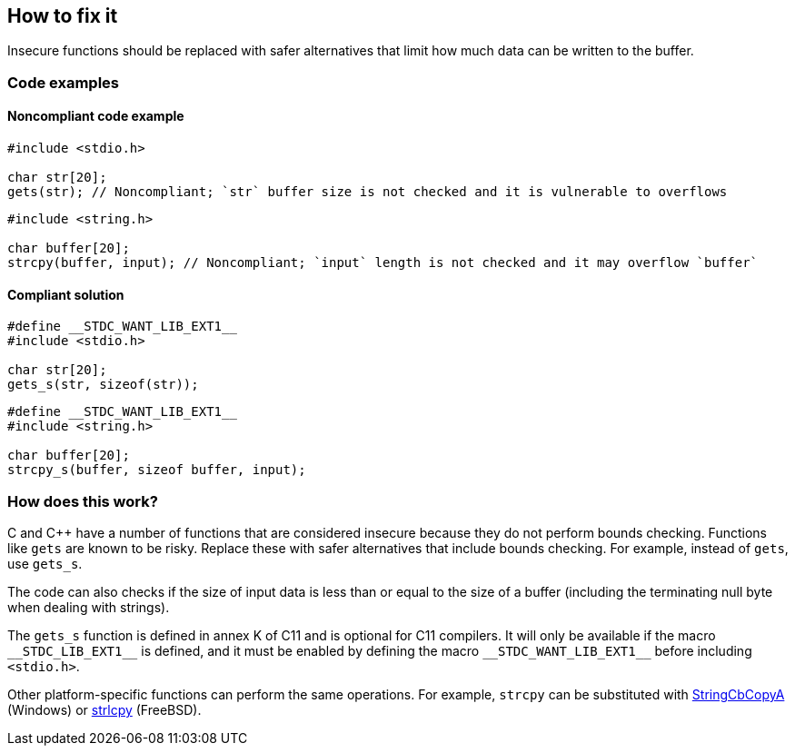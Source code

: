 == How to fix it

Insecure functions should be replaced with safer alternatives that limit how much data can be written to the buffer.

=== Code examples

==== Noncompliant code example

[source,cpp,diff-id=1,diff-type=noncompliant]
----
#include <stdio.h>

char str[20];
gets(str); // Noncompliant; `str` buffer size is not checked and it is vulnerable to overflows
----

[source,cpp,diff-id=2,diff-type=noncompliant]
----
#include <string.h>

char buffer[20];
strcpy(buffer, input); // Noncompliant; `input` length is not checked and it may overflow `buffer`
----


==== Compliant solution

[source,cpp,diff-id=1,diff-type=compliant]
----
#define __STDC_WANT_LIB_EXT1__
#include <stdio.h>

char str[20];
gets_s(str, sizeof(str));
----

[source,cpp,diff-id=2,diff-type=compliant]
----
#define __STDC_WANT_LIB_EXT1__
#include <string.h>

char buffer[20];
strcpy_s(buffer, sizeof buffer, input);
----

=== How does this work?

C and C++ have a number of functions that are considered insecure because they do not perform bounds checking. Functions like ``gets`` are known to be risky. Replace these with safer alternatives that include bounds checking. For example, instead of ``gets``, use ``gets_s``.

The code can also checks if the size of input data is less than or equal to the size of a buffer (including the terminating null byte when dealing with strings).

The ``++gets_s++`` function is defined in annex K of C11 and is optional for C11 compilers. It will only be available if the macro ``++__STDC_LIB_EXT1__++`` is defined, and it must be enabled by defining the macro ``++__STDC_WANT_LIB_EXT1__++`` before including ``++<stdio.h>++``.

Other platform-specific functions can perform the same operations. For example, ``++strcpy++`` can be substituted with https://learn.microsoft.com/en-us/windows/win32/api/strsafe/nf-strsafe-stringcbcopya[StringCbCopyA] (Windows) or https://www.freebsd.org/cgi/man.cgi?query=strlcpy[strlcpy] (FreeBSD).

